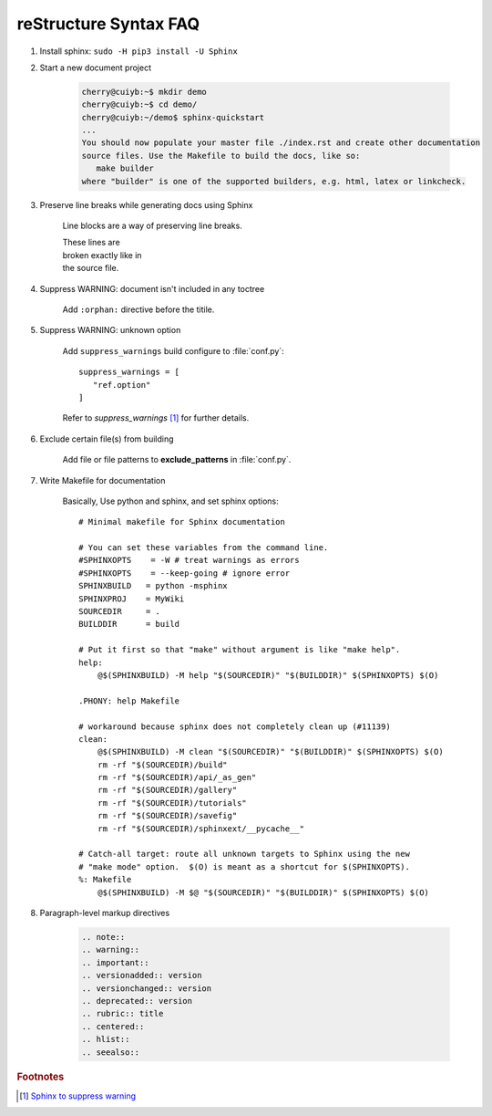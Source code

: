 **********************
reStructure Syntax FAQ
**********************

#. Install sphinx: ``sudo -H pip3 install -U Sphinx``

#. Start a new document project

    .. code-block:: sh

        cherry@cuiyb:~$ mkdir demo
        cherry@cuiyb:~$ cd demo/
        cherry@cuiyb:~/demo$ sphinx-quickstart
        ...
        You should now populate your master file ./index.rst and create other documentation
        source files. Use the Makefile to build the docs, like so:
           make builder
        where "builder" is one of the supported builders, e.g. html, latex or linkcheck.

#. Preserve line breaks while generating docs using Sphinx

    Line blocks are a way of preserving line breaks.

    | These lines are
    | broken exactly like in
    | the source file.

#. Suppress WARNING: document isn't included in any toctree

    Add ``:orphan:`` directive before the titile.

#. Suppress WARNING: unknown option

    Add ``suppress_warnings`` build configure to :file:`conf.py`::

        suppress_warnings = [
           "ref.option"
        ]

    Refer to *suppress_warnings* [#sphinx_supress_warning]_ for further details.

#. Exclude certain file(s) from building

    Add file or file patterns to **exclude_patterns** in :file:`conf.py`.

#. Write Makefile for documentation

    Basically, Use python and sphinx, and set sphinx options::

        # Minimal makefile for Sphinx documentation

        # You can set these variables from the command line.
        #SPHINXOPTS    = -W # treat warnings as errors
        #SPHINXOPTS    = --keep-going # ignore error
        SPHINXBUILD   = python -msphinx
        SPHINXPROJ    = MyWiki
        SOURCEDIR     = .
        BUILDDIR      = build

        # Put it first so that "make" without argument is like "make help".
        help:
            @$(SPHINXBUILD) -M help "$(SOURCEDIR)" "$(BUILDDIR)" $(SPHINXOPTS) $(O)

        .PHONY: help Makefile

        # workaround because sphinx does not completely clean up (#11139)
        clean:
            @$(SPHINXBUILD) -M clean "$(SOURCEDIR)" "$(BUILDDIR)" $(SPHINXOPTS) $(O)
            rm -rf "$(SOURCEDIR)/build"
            rm -rf "$(SOURCEDIR)/api/_as_gen"
            rm -rf "$(SOURCEDIR)/gallery"
            rm -rf "$(SOURCEDIR)/tutorials"
            rm -rf "$(SOURCEDIR)/savefig"
            rm -rf "$(SOURCEDIR)/sphinxext/__pycache__"

        # Catch-all target: route all unknown targets to Sphinx using the new
        # "make mode" option.  $(O) is meant as a shortcut for $(SPHINXOPTS).
        %: Makefile
            @$(SPHINXBUILD) -M $@ "$(SOURCEDIR)" "$(BUILDDIR)" $(SPHINXOPTS) $(O)


#. Paragraph-level markup directives

    .. code-block:: none

        .. note::
        .. warning::
        .. important::
        .. versionadded:: version
        .. versionchanged:: version
        .. deprecated:: version
        .. rubric:: title
        .. centered::
        .. hlist::
        .. seealso::


.. rubric:: Footnotes

.. [#sphinx_supress_warning] `Sphinx to suppress warning <https://www.sphinx-doc.org/en/master/usage/configuration.html#confval-suppress_warnings>`_
